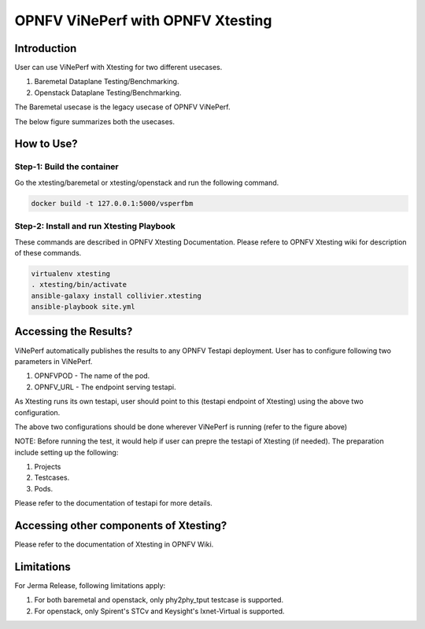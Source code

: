 .. This work is licensed under a Creative Commons Attribution 4.0 International License.
.. http://creativecommons.org/licenses/by/4.0
.. (c) OPNFV, Spirent, AT&T, Ixia  and others.

.. OPNFV ViNePerf Documentation master file.

**********************************
OPNFV ViNePerf with OPNFV Xtesting
**********************************

============
Introduction
============
User can use ViNePerf with Xtesting for two different usecases.

1. Baremetal Dataplane Testing/Benchmarking.
2. Openstack Dataplane Testing/Benchmarking.

The Baremetal usecase is the legacy usecase of OPNFV ViNePerf.

The below figure summarizes both the usecases.

.. image:: ./vsperf-xtesting.png
  :width: 400

===========
How to Use?
===========

Step-1: Build the container
^^^^^^^^^^^^^^^^^^^^^^^^^^^
Go the xtesting/baremetal or xtesting/openstack and run the following command.

.. code-block:: console

  docker build -t 127.0.0.1:5000/vsperfbm


Step-2: Install and run Xtesting Playbook
^^^^^^^^^^^^^^^^^^^^^^^^^^^^^^^^^^^^^^^^^

These commands are described in OPNFV Xtesting Documentation. Please refere to OPNFV Xtesting wiki for description of these commands.

.. code-block:: console

  virtualenv xtesting
  . xtesting/bin/activate
  ansible-galaxy install collivier.xtesting
  ansible-playbook site.yml

======================
Accessing the Results?
======================

ViNePerf automatically publishes the results to any OPNFV Testapi deployment.
User has to configure following two parameters in ViNePerf.

1. OPNFVPOD - The name of the pod.
2. OPNFV_URL - The endpoint serving testapi.

As Xtesting runs its own testapi, user should point to this (testapi endpoint of Xtesting) using the above two configuration.

The above two configurations should be done wherever ViNePerf is running (refer to the figure above)

NOTE: Before running the test, it would help if user can prepre the testapi of Xtesting (if needed). The preparation include setting up the following:

1. Projects
2. Testcases.
3. Pods.

Please refer to the documentation of testapi for more details.

=======================================
Accessing other components of Xtesting?
=======================================

Please refer to the documentation of Xtesting in OPNFV Wiki.

===========
Limitations
===========
For Jerma Release, following limitations apply:

1. For both baremetal and openstack, only phy2phy_tput testcase is supported.
2. For openstack, only Spirent's STCv and Keysight's Ixnet-Virtual is supported.  
